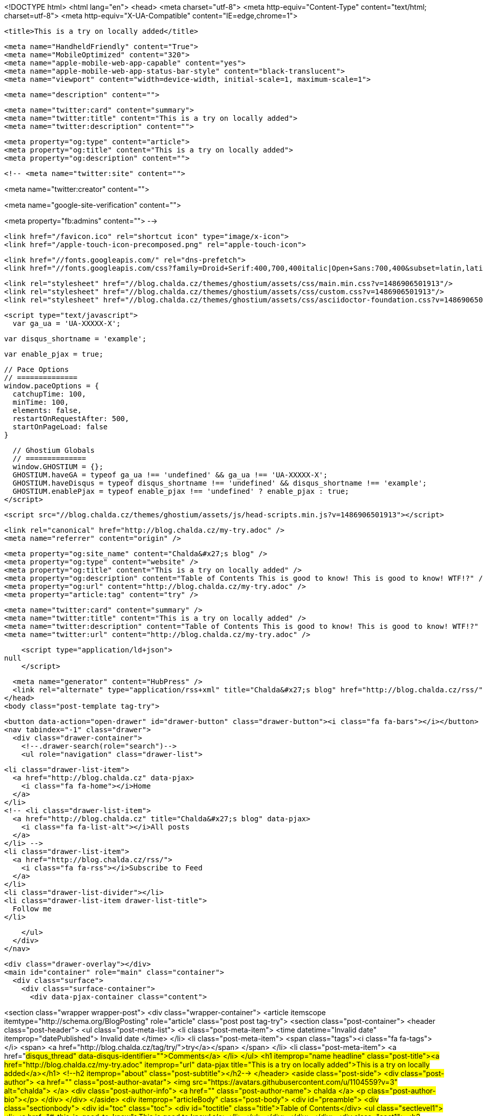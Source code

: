 <!DOCTYPE html>
<html lang="en">
  <head>
    <meta charset="utf-8">
    <meta http-equiv="Content-Type" content="text/html; charset=utf-8">
    <meta http-equiv="X-UA-Compatible" content="IE=edge,chrome=1">

    <title>This is a try on locally added</title>

    <meta name="HandheldFriendly" content="True">
    <meta name="MobileOptimized" content="320">
    <meta name="apple-mobile-web-app-capable" content="yes">
    <meta name="apple-mobile-web-app-status-bar-style" content="black-translucent">
    <meta name="viewport" content="width=device-width, initial-scale=1, maximum-scale=1">

    <meta name="description" content="">

    <meta name="twitter:card" content="summary">
    <meta name="twitter:title" content="This is a try on locally added">
    <meta name="twitter:description" content="">

    <meta property="og:type" content="article">
    <meta property="og:title" content="This is a try on locally added">
    <meta property="og:description" content="">

    <!-- <meta name="twitter:site" content="">

<meta name="twitter:creator" content="">

<meta name="google-site-verification" content="">

<meta property="fb:admins" content="">
 -->

    <link href="/favicon.ico" rel="shortcut icon" type="image/x-icon">
    <link href="/apple-touch-icon-precomposed.png" rel="apple-touch-icon">

    <link href="//fonts.googleapis.com/" rel="dns-prefetch">
    <link href="//fonts.googleapis.com/css?family=Droid+Serif:400,700,400italic|Open+Sans:700,400&subset=latin,latin-ext" rel="stylesheet">

    <link rel="stylesheet" href="//blog.chalda.cz/themes/ghostium/assets/css/main.min.css?v=1486906501913"/>
    <link rel="stylesheet" href="//blog.chalda.cz/themes/ghostium/assets/css/custom.css?v=1486906501913"/>
    <link rel="stylesheet" href="//blog.chalda.cz/themes/ghostium/assets/css/asciidoctor-foundation.css?v=1486906501913"/>




    <script type="text/javascript">
      var ga_ua = 'UA-XXXXX-X';
      
      var disqus_shortname = 'example';
      
      var enable_pjax = true;

      // Pace Options
      // ==============
      window.paceOptions = {
        catchupTime: 100,
        minTime: 100,
        elements: false,
        restartOnRequestAfter: 500,
        startOnPageLoad: false
      }

      // Ghostium Globals
      // ==============
      window.GHOSTIUM = {};
      GHOSTIUM.haveGA = typeof ga_ua !== 'undefined' && ga_ua !== 'UA-XXXXX-X';
      GHOSTIUM.haveDisqus = typeof disqus_shortname !== 'undefined' && disqus_shortname !== 'example';
      GHOSTIUM.enablePjax = typeof enable_pjax !== 'undefined' ? enable_pjax : true;
    </script>

    <script src="//blog.chalda.cz/themes/ghostium/assets/js/head-scripts.min.js?v=1486906501913"></script>

    <link rel="canonical" href="http://blog.chalda.cz/my-try.adoc" />
    <meta name="referrer" content="origin" />
    
    <meta property="og:site_name" content="Chalda&#x27;s blog" />
    <meta property="og:type" content="website" />
    <meta property="og:title" content="This is a try on locally added" />
    <meta property="og:description" content="Table of Contents This is good to know! This is good to know! WTF!?" />
    <meta property="og:url" content="http://blog.chalda.cz/my-try.adoc" />
    <meta property="article:tag" content="try" />
    
    <meta name="twitter:card" content="summary" />
    <meta name="twitter:title" content="This is a try on locally added" />
    <meta name="twitter:description" content="Table of Contents This is good to know! This is good to know! WTF!?" />
    <meta name="twitter:url" content="http://blog.chalda.cz/my-try.adoc" />
    
    <script type="application/ld+json">
null
    </script>

    <meta name="generator" content="HubPress" />
    <link rel="alternate" type="application/rss+xml" title="Chalda&#x27;s blog" href="http://blog.chalda.cz/rss/" />
  </head>
  <body class="post-template tag-try">

    <button data-action="open-drawer" id="drawer-button" class="drawer-button"><i class="fa fa-bars"></i></button>
    <nav tabindex="-1" class="drawer">
      <div class="drawer-container">
        <!--.drawer-search(role="search")-->
        <ul role="navigation" class="drawer-list">
          
          <li class="drawer-list-item">
            <a href="http://blog.chalda.cz" data-pjax>
              <i class="fa fa-home"></i>Home
            </a>
          </li>
          <!-- <li class="drawer-list-item">
            <a href="http://blog.chalda.cz" title="Chalda&#x27;s blog" data-pjax>
              <i class="fa fa-list-alt"></i>All posts
            </a>
          </li> -->
          <li class="drawer-list-item">
            <a href="http://blog.chalda.cz/rss/">
              <i class="fa fa-rss"></i>Subscribe to Feed
            </a>
          </li>
          <li class="drawer-list-divider"></li>
          <li class="drawer-list-item drawer-list-title">
            Follow me
          </li>
          
          
        </ul>
      </div>
    </nav>

    <div class="drawer-overlay"></div>
    <main id="container" role="main" class="container">
      <div class="surface">
        <div class="surface-container">
          <div data-pjax-container class="content">
            
<section class="wrapper wrapper-post">
  <div class="wrapper-container">
    <article itemscope itemtype="http://schema.org/BlogPosting" role="article" class="post post tag-try">
        <section class="post-container">
          <header class="post-header">
            <ul class="post-meta-list">
              <li class="post-meta-item">
                <time datetime="Invalid date" itemprop="datePublished">
                  Invalid date
                </time>
              </li>
                <li class="post-meta-item">
                  <span class="tags"><i class="fa fa-tags"></i>
                      <span>
                      <a href="http://blog.chalda.cz/tag/try/">try</a></span>
                  </span>
                </li>
              <li class="post-meta-item">
                <a href="#disqus_thread" data-disqus-identifier="">Comments</a>
              </li>
            </ul>
            <h1 itemprop="name headline" class="post-title"><a href="http://blog.chalda.cz/my-try.adoc" itemprop="url" data-pjax title="This is a try on locally added">This is a try on locally added</a></h1>
            <!--h2 itemprop="about" class="post-subtitle"></h2-->
          </header>
          <aside class="post-side">
            <div class="post-author">
                <a href="" class="post-author-avatar">
                  <img src="https://avatars.githubusercontent.com/u/1104559?v&#x3D;3" alt="chalda">
                </a>
              <div class="post-author-info">
                <a href="" class="post-author-name">
                  chalda
                </a>
                <p class="post-author-bio"></p>
              </div>
            </div>
          </aside>
          <div itemprop="articleBody" class="post-body">
            <div id="preamble">
<div class="sectionbody">
<div id="toc" class="toc">
<div id="toctitle" class="title">Table of Contents</div>
<ul class="sectlevel1">
<li><a href="#_this_is_good_to_know">This is good to know!</a></li>
</ul>
</div>
</div>
</div>
<div class="sect1">
<h2 id="_this_is_good_to_know">This is good to know!</h2>
<div class="sectionbody">
<div class="olist lowerroman">
<ol class="lowerroman" type="i">
<li>
<p>WTF!?</p>
</li>
</ol>
</div>
</div>
</div>
          </div>
          <footer class="post-footer">
            <div itemprop="author" itemscope itemtype="http://schema.org/Person" class="post-author">
                <a href="" class="post-author-avatar">
                  <img itemprop="image" src="https://avatars.githubusercontent.com/u/1104559?v&#x3D;3" alt="chalda">
                </a>
              <div class="post-author-info">
                <h4 class="post-footer-heading">Written By</h4>
                <a href="" itemprop="url" class="post-author-name">
                  <span itemprop="name">chalda</span>
                </a>
                <p itemprop="description" class="post-author-bio"></p>
                <p class="post-info">
                  <b class="post-info-title">Published on</b>
                  <time class="post-date">Invalid date</time>
                </p>
              </div>
            </div>
            <div class="post-social">
              <h4 class="post-footer-heading">Spread the word</h4>
              <a href="#" data-action="share-twitter"><i class="fa fa-fw fa-lg fa-twitter"></i></a>
              <a href="#" data-action="share-facebook"><i class="fa fa-fw fa-lg fa-facebook"></i></a>
              <a href="#" data-action="share-gplus"><i class="fa fa-fw fa-lg fa-google-plus"></i></a>
            </div>
          </footer>
        </section>
      <section itemprop="comment" class="post-comments">
        <div id="disqus_thread"></div>
      </section>
    </article>

    <footer role="contentinfo" class="footer">
      <p><small>Copyright &copy; <span itemprop="copyrightHolder">Chalda&#x27;s blog</span>. 2017. All Rights Reserved.</small></p>
      <p><small><a href="http://ghostium.oswaldoacauan.com/" target="_blank">Ghostium Theme</a> by <a href="http://twitter.com/oswaldoacauan" target="_blank">@oswaldoacauan</a></small></p>
      <p><small>Adapted by <a href="https://twitter.com/mgreau">Maxime Gréau</a></small></p>
      <p><small>Published with <a href="http://hubpress.io">HubPress</a></small></p>
    </footer>
  </div>
</section>


<section class="post-comments">
  <div id="disqus_thread"></div>
  <script type="text/javascript">
  var disqus_shortname = 'disqus_welkclfjo3'; // required: replace example with your forum shortname
  /* * * DON'T EDIT BELOW THIS LINE * * */
  (function() {
    var dsq = document.createElement('script'); dsq.type = 'text/javascript'; dsq.async = true;
    dsq.src = 'https://' + disqus_shortname + '.disqus.com/embed.js';
    (document.getElementsByTagName('head')[0] || document.getElementsByTagName('body')[0]).appendChild(dsq);
  })();
  </script>
  <noscript>Please enable JavaScript to view the <a href="http://disqus.com/?ref_noscript">comments powered by Disqus.</a></noscript>
  <a href="http://disqus.com" class="dsq-brlink">comments powered by <span class="logo-disqus">Disqus</span></a>
</section>


          </div>
        </div>
      </div>
    </main>

    <script src="//cdnjs.cloudflare.com/ajax/libs/jquery/2.1.3/jquery.min.js?v="></script> <script src="//cdnjs.cloudflare.com/ajax/libs/moment.js/2.9.0/moment-with-locales.min.js?v="></script> <script src="//cdnjs.cloudflare.com/ajax/libs/highlight.js/8.4/highlight.min.js?v="></script> 
      <script type="text/javascript">
        jQuery( document ).ready(function() {
          // change date with ago
          jQuery('ago.ago').each(function(){
            var element = jQuery(this).parent();
            element.html( moment(element.text()).fromNow());
          });
        });

        hljs.initHighlightingOnLoad();
      </script>

    <script src="//blog.chalda.cz/themes/ghostium/assets/js/foot-scripts.min.js?v=1486906501913"></script>

    <script>
    (function(i,s,o,g,r,a,m){i['GoogleAnalyticsObject']=r;i[r]=i[r]||function(){
      (i[r].q=i[r].q||[]).push(arguments)},i[r].l=1*new Date();a=s.createElement(o),
      m=s.getElementsByTagName(o)[0];a.async=1;a.src=g;m.parentNode.insertBefore(a,m)
    })(window,document,'script','//www.google-analytics.com/analytics.js','ga');

    ga('create', 'UA-91848308-1', 'auto');
    ga('send', 'pageview');

    </script>

  </body>
</html>
